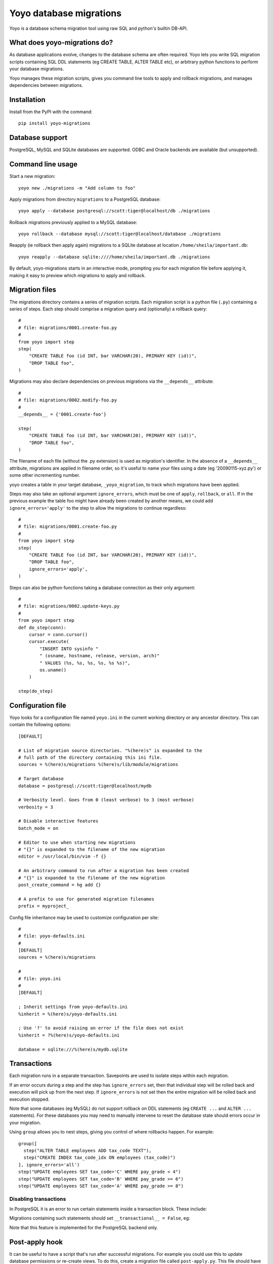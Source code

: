Yoyo database migrations
========================

Yoyo is a database schema migration tool using raw SQL and python's builtin
DB-API.

What does yoyo-migrations do?
-----------------------------

As database applications evolve, changes to the database schema are often
required. Yoyo lets you write SQL migration scripts containing SQL DDL
statements (eg CREATE TABLE, ALTER TABLE etc), or arbitrary python
functions to perform your database migrations.

Yoyo manages these migration scripts,
gives you command line tools to apply and rollback migrations,
and manages dependencies between migrations.

Installation
------------

Install from the PyPI with the command::

  pip install yoyo-migrations

Database support
----------------

PostgreSQL, MySQL and SQLite databases are supported.
ODBC and Oracle backends are available (but unsupported).

Command line usage
------------------

Start a new migration::

  yoyo new ./migrations -m "Add column to foo"

Apply migrations from directory ``migrations`` to a PostgreSQL database::

   yoyo apply --database postgresql://scott:tiger@localhost/db ./migrations

Rollback migrations previously applied to a MySQL database::

   yoyo rollback --database mysql://scott:tiger@localhost/database ./migrations

Reapply (ie rollback then apply again) migrations to a SQLite database at
location ``/home/sheila/important.db``::

    yoyo reapply --database sqlite:////home/sheila/important.db ./migrations

By default, yoyo-migrations starts in an interactive mode, prompting you for
each migration file before applying it, making it easy to preview which
migrations to apply and rollback.

Migration files
---------------

The migrations directory contains a series of migration scripts. Each
migration script is a python file (``.py``) containing a series of steps. Each
step should comprise a migration query and (optionally) a rollback query::

    #
    # file: migrations/0001.create-foo.py
    #
    from yoyo import step
    step(
        "CREATE TABLE foo (id INT, bar VARCHAR(20), PRIMARY KEY (id))",
        "DROP TABLE foo",
    )

Migrations may also declare dependencies on previous migrations via the
``__depends__`` attribute::

    #
    # file: migrations/0002.modify-foo.py
    #
    __depends__ = {'0001.create-foo'}

    step(
        "CREATE TABLE foo (id INT, bar VARCHAR(20), PRIMARY KEY (id))",
        "DROP TABLE foo",
    )


The filename of each file (without the .py extension) is used as migration's
identifier. In the absence of a ``__depends__`` attribute, migrations
are applied in filename order, so it's useful to name your files using a date
(eg '20090115-xyz.py') or some other incrementing number.

yoyo creates a table in your target database, ``_yoyo_migration``, to
track which migrations have been applied.

Steps may also take an optional argument ``ignore_errors``, which must be one
of ``apply``, ``rollback``, or ``all``. If in the previous example the table
foo might have already been created by another means, we could add
``ignore_errors='apply'`` to the step to allow the migrations to continue
regardless::

    #
    # file: migrations/0001.create-foo.py
    #
    from yoyo import step
    step(
        "CREATE TABLE foo (id INT, bar VARCHAR(20), PRIMARY KEY (id))",
        "DROP TABLE foo",
        ignore_errors='apply',
    )

Steps can also be python functions taking a database connection as
their only argument::

    #
    # file: migrations/0002.update-keys.py
    #
    from yoyo import step
    def do_step(conn):
        cursor = conn.cursor()
        cursor.execute(
            "INSERT INTO sysinfo "
            " (osname, hostname, release, version, arch)"
            " VALUES (%s, %s, %s, %s, %s %s)",
            os.uname()
        )

    step(do_step)

Configuration file
------------------

Yoyo looks for a configuration file named ``yoyo.ini`` in the current working
directory or any ancestor directory. This can contain the following
options::

  [DEFAULT]

  # List of migration source directories. "%(here)s" is expanded to the
  # full path of the directory containing this ini file.
  sources = %(here)s/migrations %(here)s/lib/module/migrations

  # Target database
  database = postgresql://scott:tiger@localhost/mydb

  # Verbosity level. Goes from 0 (least verbose) to 3 (most verbose)
  verbosity = 3

  # Disable interactive features
  batch_mode = on

  # Editor to use when starting new migrations
  # "{}" is expanded to the filename of the new migration
  editor = /usr/local/bin/vim -f {}

  # An arbitrary command to run after a migration has been created
  # "{}" is expanded to the filename of the new migration
  post_create_command = hg add {}

  # A prefix to use for generated migration filenames
  prefix = myproject_


Config file inheritance may be used to customize configuration per site::

  #
  # file: yoyo-defaults.ini
  #
  [DEFAULT]
  sources = %(here)s/migrations

  #
  # file: yoyo.ini
  #
  [DEFAULT]

  ; Inherit settings from yoyo-defaults.ini
  %inherit = %(here)s/yoyo-defaults.ini

  ; Use '?' to avoid raising an error if the file does not exist
  %inherit = ?%(here)s/yoyo-defaults.ini

  database = sqlite:///%(here)s/mydb.sqlite

Transactions
------------

Each migration runs in a separate transaction. Savepoints are used
to isolate steps within each migration.

If an error occurs during a step and the step has ``ignore_errors`` set,
then that individual step will be rolled back and
execution will pick up from the next step.
If ``ignore_errors`` is not set then the entire migration will be rolled back
and execution stopped.

Note that some databases (eg MySQL) do not support rollback on DDL statements
(eg ``CREATE ...`` and ``ALTER ...`` statements). For these databases
you may need to manually intervene to reset the database state
should errors occur in your migration.

Using ``group`` allows you to nest steps, giving you control of where
rollbacks happen. For example::

    group([
      step("ALTER TABLE employees ADD tax_code TEXT"),
      step("CREATE INDEX tax_code_idx ON employees (tax_code)")
    ], ignore_errors='all')
    step("UPDATE employees SET tax_code='C' WHERE pay_grade < 4")
    step("UPDATE employees SET tax_code='B' WHERE pay_grade >= 6")
    step("UPDATE employees SET tax_code='A' WHERE pay_grade >= 8")

Disabling transactions
~~~~~~~~~~~~~~~~~~~~~~

In PostgreSQL it is an error to run certain statements inside a transaction
block. These include:

.. code::sql

    CREATE TABLE <foo>
    ALTER TYPE <enum> ADD ...

Migrations containing such statements should set
``__transactional__ = False``, eg:

.. code::python

    __transactional__ = False

    step("CREATE DATABASE mydb", "DROP DATABASE mydb")

Note that this feature is implemented for the PostgreSQL backend only.

Post-apply hook
---------------

It can be useful to have a script that's run after successful migrations. For
example you could use this to update database permissions or re-create views.
To do this, create a migration file called ``post-apply.py``. This file should
have the same format as any other migration file.

Password security
-----------------

You normally specify your database username and password as part of the
database connection string on the command line, exposing your database
password in the process list.

The ``-p`` or ``--prompt-password`` flag causes yoyo to prompt
for a password, ignoring any password specified in the connection string. This
password will not be available to other users via the system's process list.

Configuration file
------------------

Yoyo looks for a configuration file called ``yoyo.ini`` in
the current working directory or any ancestor directory.

If no configuration file is found ``yoyo`` will prompt you to
create one, popuplated with the current command line args.

Using a configuration file saves typing,
avoids your database username and password showing in
process listings and lessens the risk of accidentally running your migrations
against the wrong database (ie by re-running an earlier ``yoyo`` entry in
your command history when you have moved to a different directory).

If you do not want this config file to be used add the ``--no-config``
parameter to the command line options.

Connections
-----------

Database connections are specified using a URL. Examples::

  # SQLite: use 4 slashes for an absolute database path on unix like platforms
  database = sqlite:////home/user/mydb.sqlite

  # SQLite: use 3 slashes for a relative path
  database = sqlite:///mydb.sqlite

  # SQLite: absolute path on Windows.
  database = sqlite:///c:\home\user\mydb.sqlite

  # MySQL: Network database connection
  database = mysql://scott:tiger@localhost/mydatabase

  # MySQL: unix socket connection
  database = mysql://scott:tiger@/mydatabase?unix_socket=/tmp/mysql.sock

  # MySQL with the MySQLdb driver (instead of pymysql)
  database = mysql+mysqldb://scott:tiger@localhost/mydatabase

  # PostgreSQL: database connection
  database = postgresql://scott:tiger@localhost/mydatabase

  # PostgreSQL: unix socket connection
  database = postgresql://scott:tiger@/mydatabase

  # PostgreSQL: changing the schema (via set search_path)
  database = postgresql://scott:tiger@/mydatabase?schema=some_schema


Using yoyo from python code
---------------------------

The following example shows how to apply migrations from inside python code::

    from yoyo import read_migrations
    from yoyo import get_backend

    backend = get_backend('postgres://myuser@localhost/mydatabase')
    migrations = read_migrations('path/to/migrations')
    with backend.lock():
        backend.apply_migrations(backend.to_apply(migrations))

.. :vim:sw=4:et
